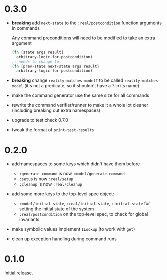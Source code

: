 * 0.3.0

- *breaking* add ~next-state~ to the ~:real/postcondition~ function
  arguments in commands

  Any command preconditions will need to be modified to take an extra
  argument
  #+BEGIN_SRC clojure
    (fn [state args result]
      arbitrary-logic-for-postcondition)
    ;; needs to change to
    (fn [prev-state next-state args result]
      arbitrary-logic-for-postcondition)
  #+END_SRC

- *breaking* change ~reality-matches-model?~ to be called
  ~reality-matches-model~ (it's not a predicate, so it shouldn't have
  a ~?~ in its name)

- make the command generator use the same size for all commands

- rewrite the command verifier/runner to make it a whole lot cleaner
  (including breaking out extra namespaces)

- upgrade to test.check 0.7.0

- tweak the format of ~print-test-results~

* 0.2.0

- add namespaces to some keys which didn't have them before
  - ~:generate-command~ is now ~:model/generate-command~
  - ~:setup~ is now ~:real/setup~
  - ~:cleanup~ is now ~:real/cleanup~

- add some more keys to the top-level spec object:
  - ~:model/initial-state~, ~:real/initial-state~, ~:initial-state~
    for setting the initial state of the system
  - ~:real/postcondition~ on the top-level spec, to check for global
    invariants

- make symbolic values implement ~ILookup~ (to work with ~get~)

- clean up exception handling during command runs

* 0.1.0

Initial release.
